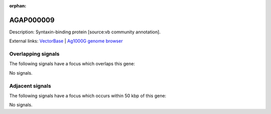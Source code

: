 :orphan:

AGAP000009
=============





Description: Syntaxin-binding protein [source:vb community annotation].

External links:
`VectorBase <https://www.vectorbase.org/Anopheles_gambiae/Gene/Summary?g=AGAP000009>`_ |
`Ag1000G genome browser <https://www.malariagen.net/apps/ag1000g/phase1-AR3/index.html?genome_region=X:97670-114021#genomebrowser>`_

Overlapping signals
-------------------

The following signals have a focus which overlaps this gene:



No signals.



Adjacent signals
----------------

The following signals have a focus which occurs within 50 kbp of this gene:



No signals.


